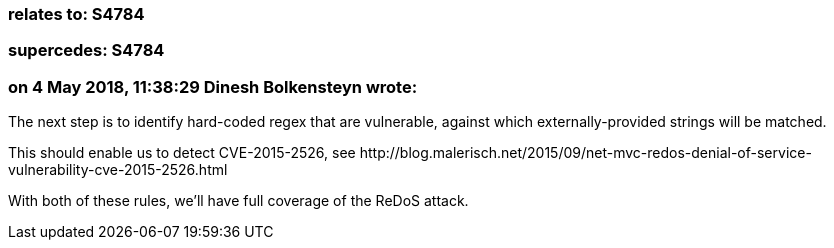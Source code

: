 === relates to: S4784

=== supercedes: S4784

=== on 4 May 2018, 11:38:29 Dinesh Bolkensteyn wrote:
The next step is to identify hard-coded regex that are vulnerable, against which externally-provided strings will be matched.


This should enable us to detect CVE-2015-2526, see \http://blog.malerisch.net/2015/09/net-mvc-redos-denial-of-service-vulnerability-cve-2015-2526.html


With both of these rules, we'll have full coverage of the ReDoS attack.

